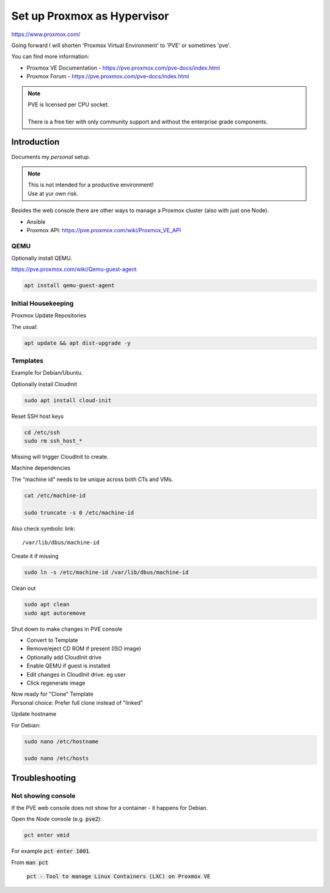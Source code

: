 ################################
  Set up Proxmox as Hypervisor
################################

https://www.proxmox.com/

Going forward I will shorten 'Proxmox Virtual Environment' to 'PVE' or sometimes 'pve'.

You can find more information:

- Proxmox VE Documentation - https://pve.proxmox.com/pve-docs/index.html
- Proxmox Forum - https://pve.proxmox.com/pve-docs/index.html

.. note::

  | PVE is licensed per CPU socket.
  |
  | There is a free tier with only community support and without the enterprise grade components.

****************
  Introduction
****************

Documents my *personal* setup.

.. note::

  | This is not intended for a productive environment!
  | Use at yur own risk.

Besides the web console there are other ways to manage a 
Proxmox cluster (also with just one Node).

- Ansible
- Proxmox API: https://pve.proxmox.com/wiki/Proxmox_VE_API

QEMU
====

Optionally install QEMU.

https://pve.proxmox.com/wiki/Qemu-guest-agent

.. code:: bash

  apt install qemu-guest-agent

Initial Housekeeping
====================

Proxmox Update Repositories

The usual:

.. code:: bash

  apt update && apt dist-upgrade -y

Templates
=========

Example for Debian/Ubuntu.


Optionally install CloudInit

.. code:: bash

  sudo apt install cloud-init

Reset SSH host keys

.. code:: bash
  
  cd /etc/ssh
  sudo rm ssh_host_*

Missing will trigger CloudInit to create.

Machine dependencies

The "machine id" needs to be unique across both CTs and VMs.

.. code:: bash

  cat /etc/machine-id
    
  sudo truncate -s 0 /etc/machine-id

Also check symbolic link::

  /var/lib/dbus/machine-id

Create it if missing

.. code:: bash

  sudo ln -s /etc/machine-id /var/lib/dbus/machine-id

Clean out 

.. code:: bash

  sudo apt clean
  sudo apt autoremove

Shut down to make changes in PVE console

- Convert to Template
- Remove/eject CD ROM if present (ISO image)
- Optionally add  CloudInit drive
- Enable QEMU if guest is installed
- Edit changes in CloudInit drive. eg user
- Click regenerate image

| Now ready for "Clone" Template
| Personal choice: Prefer full clone instead of "linked"


Update hostname

For Debian:

.. code:: bash

  sudo nano /etc/hostname

  sudo nano /etc/hosts

*******************
  Troubleshooting
*******************

Not showing console
===================

If the PVE web console does not show for a container - it happens for Debian.

Open the *Node* console (e.g. :code:`pve2`):

.. code:: bash

  pct enter vmid

For example :code:`pct enter 1001`.

From :code:`man pct`

  :code:`pct - Tool to manage Linux Containers (LXC) on Proxmox VE`

